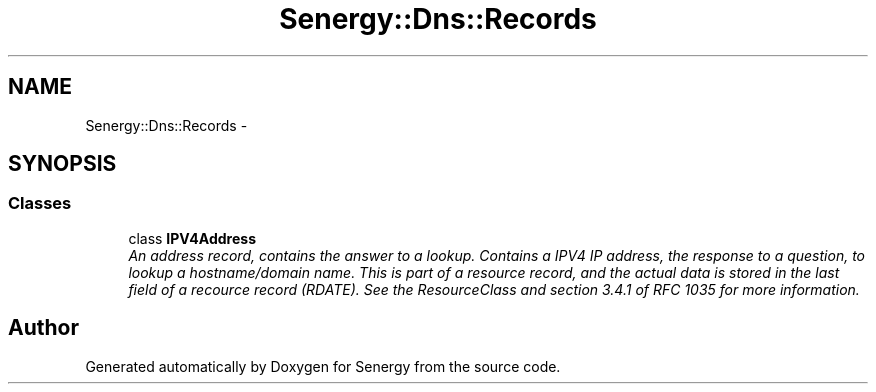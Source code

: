 .TH "Senergy::Dns::Records" 3 "Tue Feb 4 2014" "Version 1.0" "Senergy" \" -*- nroff -*-
.ad l
.nh
.SH NAME
Senergy::Dns::Records \- 
.SH SYNOPSIS
.br
.PP
.SS "Classes"

.in +1c
.ti -1c
.RI "class \fBIPV4Address\fP"
.br
.RI "\fIAn address record, contains the answer to a lookup\&. Contains a IPV4 IP address, the response to a question, to lookup a hostname/domain name\&. This is part of a resource record, and the actual data is stored in the last field of a recource record (RDATE)\&. See the ResourceClass and section 3\&.4\&.1 of RFC 1035 for more information\&. \fP"
.in -1c
.SH "Author"
.PP 
Generated automatically by Doxygen for Senergy from the source code\&.
